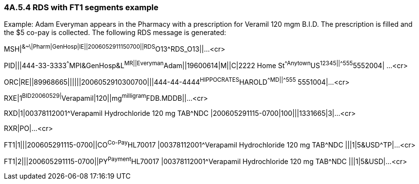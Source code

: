 === 4A.5.4 RDS with FT1 segments example

Example: Adam Everyman appears in the Pharmacy with a prescription for Veramil 120 mgm B.I.D. The prescription is filled and the $5 co-pay is collected. The following RDS message is generated:

MSH|^&~\|Pharm|GenHosp|IE||2006052911150700||RDS^O13^RDS_O13||...<cr>

PID|||444-33-3333^^^MPI&GenHosp&L^MR||Everyman^Adam||19600614|M||C|2222 Home St^^Anytown^US^12345||^^^^^555^5552004| ...<cr>

ORC|RE||89968665||||||2006052910300700|||444-44-4444^HIPPOCRATES^HAROLD^^^^MD||^^^^^555^ 5551004|...<cr>

RXE|1^BID^^20060529|^Verapamil|120||mg^milligram^FDB.MDDB||...<cr>

RXD|1|00378112001^Verapamil Hydrochloride 120 mg TAB^NDC |200605291115-0700|100|||1331665|3|...<cr>

RXR|PO|...<cr>

FT1|1|||200605291115-0700||CO^Co-Pay^HL70017 |00378112001^Verapamil Hydrochloride 120 mg TAB^NDC |||1|5&USD^TP|...<cr>

FT1|2|||200605291115-0700||PY^Payment^HL70017 |00378112001^Verapamil Hydrochloride 120 mg TAB^NDC |||1|5&USD|...<cr>


